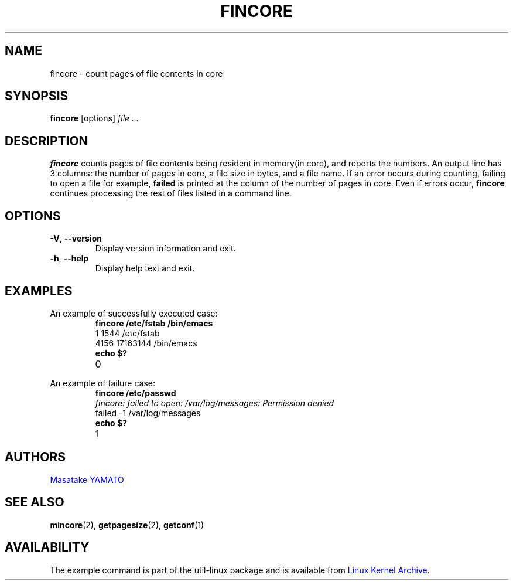 .\" Copyright 2017 Red Hat, Inc.
.\"
.\" This file may be copied under the terms of the GNU Public License.
.TH FINCORE 1 "March 2017" "util-linux" "User Commands"
.SH NAME
fincore \- count pages of file contents in core
.SH SYNOPSIS
.B fincore
[options]
.I file ...
.SH DESCRIPTION
.B fincore
counts pages of file contents being resident in memory(in core), and
reports the numbers.  An output line has 3 columns: the number of
pages in core, a file size in bytes, and a file name.  If an error
occurs during counting, failing to open a file for example,
.B failed
is printed at the column of the number of pages in core.  Even if
errors occur,
.B fincore
continues processing the rest of files listed in a command line.
.SH OPTIONS
.TP
\fB\-V\fR, \fB\-\-version\fR
Display version information and exit.
.TP
\fB\-h\fR, \fB\-\-help\fR
Display help text and exit.
.SH EXAMPLES
.PP
An example of successfully executed case:
.PP
.RS
.PD 0
.TP
.B fincore /etc/fstab /bin/emacs
.TP
1          1544       /etc/fstab
.TP
4156       17163144   /bin/emacs
.TP
.B echo $?
.TP
0
.PD
.RE
.PP
An example of failure case:
.PP
.RS
.PD 0
.TP
.B fincore /etc/passwd
.TP
.I fincore: failed to open: /var/log/messages: Permission denied
.TP
failed     -1         /var/log/messages
.TP
.B echo $?
.TP
1
.PD
.RE
.SH AUTHORS
.MT yamato@\:redhat.com
Masatake YAMATO
.ME
.SH "SEE ALSO"
.BR mincore (2),
.BR getpagesize (2),
.BR getconf (1)
.SH AVAILABILITY
The example command is part of the util-linux package and is available from
.UR https://\:www.kernel.org\:/pub\:/linux\:/utils\:/util-linux/
Linux Kernel Archive
.UE .
